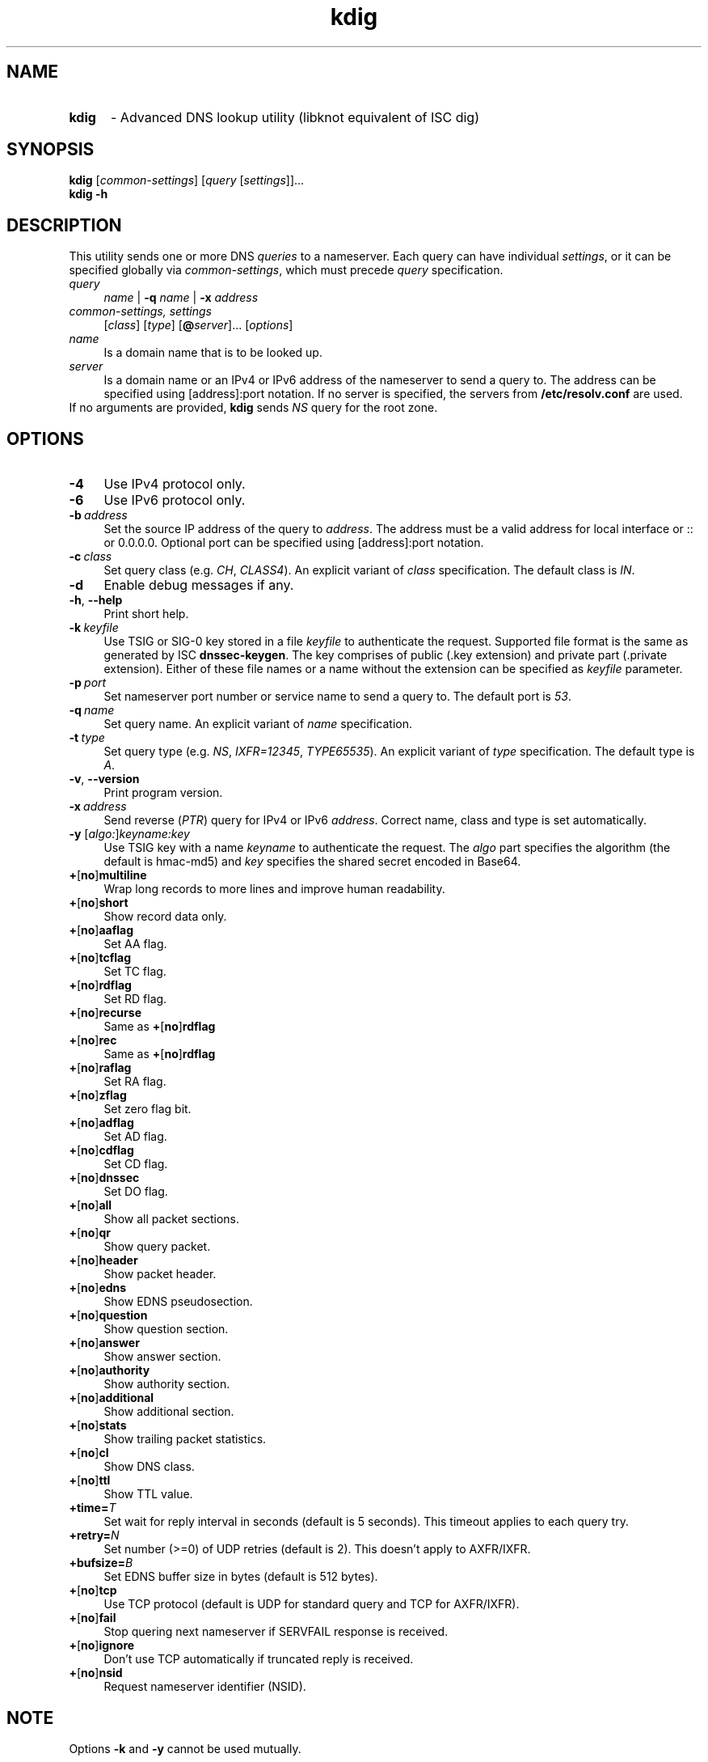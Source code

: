 .TH "kdig" "1" "27 August 2013" "CZ.NIC Labs" "Knot DNS, version 1.3.1"
.SH NAME
.TP 5
.B kdig
\- Advanced DNS lookup utility (libknot equivalent of ISC dig)
.SH SYNOPSIS
.B kdig
[\fIcommon\-settings\fR] [\fIquery\fR [\fIsettings\fR]]...
.TP 5
.B kdig \-h
.SH DESCRIPTION
This utility sends one or more DNS \fIqueries\fR to a nameserver. Each query can
have individual \fIsettings\fR, or it can be specified globally via \fIcommon\-settings\fR,
which must precede \fIquery\fR specification.
.TP 4
.I query
\fIname\fR | \fB\-q\fR \fIname\fR | \fB\-x\fR \fIaddress\fR
.TP
.I common\-settings, settings
[\fIclass\fR] [\fItype\fR] [\fB@\fIserver\fR]... [\fIoptions\fR]
.TP
.I name
Is a domain name that is to be looked up.
.TP
.I server
Is a domain name or an IPv4 or IPv6 address of the nameserver to send a query to.
The address can be specified using [address]:port notation. If no server is specified,
the servers from \fB/etc/resolv.conf\fR are used.
.TP
If no arguments are provided, \fBkdig\fR sends \fINS\fR query for the root zone.
.SH OPTIONS
.TP 4
.B \-4
Use IPv4 protocol only.
.TP
.B \-6
Use IPv6 protocol only.
.TP
.BI \-b \ address
Set the source IP address of the query to \fIaddress\fR. The address
must be a valid address for local interface or :: or 0.0.0.0.
Optional port can be specified using [address]:port notation.
.TP
.BI \-c \ class
Set query class (e.g. \fICH\fR, \fICLASS4\fR). An explicit variant of
\fIclass\fR specification. The default class is \fIIN\fR.
.TP
.B \-d
Enable debug messages if any.
.TP
.BR \-h ,\  \-\-help
Print short help.
.TP
.BI \-k \ keyfile
Use TSIG or SIG\-0 key stored in a file \fIkeyfile\fR to authenticate the request.
Supported file format is the same as generated by ISC \fBdnssec\-keygen\fR.
The key comprises of public (.key extension) and private part (.private extension).
Either of these file names or a name without the extension can be specified as \fIkeyfile\fR
parameter.
.TP
.BI \-p \ port
Set nameserver port number or service name to send a query to.
The default port is \fI53\fR.
.TP
.BI \-q \ name
Set query name. An explicit variant of \fIname\fR specification.
.TP
.BI \-t \ type
Set query type (e.g. \fINS\fR, \fIIXFR=12345\fR, \fITYPE65535\fR).
An explicit variant of \fItype\fR specification. The default type is \fIA\fR.
.TP
.BR \-v ,\  \-\-version
Print program version.
.TP
.BI \-x \ address
Send reverse (\fIPTR\fR) query for IPv4 or IPv6 \fIaddress\fR. Correct name,
class and type is set automatically.
.TP
.B \-y \fR[\fIalgo:\fR]\fIkeyname:key\fR
Use TSIG key with a name \fIkeyname\fR to authenticate the request. The \fIalgo\fR
part specifies the algorithm (the default is hmac\-md5) and \fIkey\fR specifies
the shared secret encoded in Base64.
.TP
.BR + [ no ] multiline
Wrap long records to more lines and improve human readability.
.TP
.BR + [ no ] short
Show record data only.
.TP
.BR + [ no ] aaflag
Set AA flag.
.TP
.BR + [ no ] tcflag
Set TC flag.
.TP
.BR + [ no ] rdflag
Set RD flag.
.TP
.BR + [ no ] recurse
.RB "Same as " + [ no ] rdflag
.TP
.BR + [ no ] rec
.RB "Same as " + [ no ] rdflag
.TP
.BR + [ no ] raflag
Set RA flag.
.TP
.BR + [ no ] zflag
Set zero flag bit.
.TP
.BR + [ no ] adflag
Set AD flag.
.TP
.BR + [ no ] cdflag
Set CD flag.
.TP
.BR + [ no ] dnssec
Set DO flag.
.TP
.BR + [ no ] all
Show all packet sections.
.TP
.BR + [ no ] qr
Show query packet.
.TP
.BR + [ no ] header
Show packet header.
.TP
.BR + [ no ] edns
Show EDNS pseudosection.
.TP
.BR + [ no ] question
Show question section.
.TP
.BR + [ no ] answer
Show answer section.
.TP
.BR + [ no ] authority
Show authority section.
.TP
.BR + [ no ] additional
Show additional section.
.TP
.BR + [ no ] stats
Show trailing packet statistics.
.TP
.BR + [ no ] cl
Show DNS class.
.TP
.BR + [ no ] ttl
Show TTL value.
.TP
.BI +time= T
Set wait for reply interval in seconds (default is 5 seconds).
This timeout applies to each query try.
.TP
.BI +retry= N
Set number (>=0) of UDP retries (default is 2). This doesn't apply to AXFR/IXFR.
.TP
.BI +bufsize= B
Set EDNS buffer size in bytes (default is 512 bytes).
.TP
.BR + [ no ] tcp
Use TCP protocol (default is UDP for standard query and TCP for AXFR/IXFR).
.TP
.BR + [ no ] fail
Stop quering next nameserver if SERVFAIL response is received.
.TP
.BR + [ no ] ignore
Don't use TCP automatically if truncated reply is received.
.TP
.BR + [ no ] nsid
Request nameserver identifier (NSID).
.SH NOTE
Options \fB\-k\fR and \fB\-y\fR cannot be used mutually.
.SS Missing features with regard to ISC dig
Options \fB\-f\fR and \fB\-m\fR and query options:
.br
.BR +split=\fIW\fR ,\  +tries=\fIT\fR ,\  +ndots=\fID\fR ,
.br
.BR +domain=\fIsomename\fR , +trusted\-key=\fI####\fR ,
.br
.BR + [ no ] vc ,\  + [ no ] search ,\  + [ no ] showsearch ,
.br
.BR + [ no ] defname ,\  + [ no ] aaonly ,\  + [ no ] cmd ,
.br
.BR + [ no ] identify ,\  + [ no ] comments ,\  + [ no ] rrcomments ,
.br
.BR + [ no ] onesoa ,\  + [ no ] besteffort ,\  + [ no ] sigchase ,
.br
.BR + [ no ] topdown ,\  + [ no ] nssearch ,\  + [ no ] trace.
.TP
Per-user file configuration via ${HOME}/.digrc.
.SS Differences with regard to ISC dig
Optional port specification has a form of [address]:port instead of address#port.
.TP
.BR + [ no ] ttl " instead of " + [ no ] ttlid
.TP
Trailing information is formatted slightly different.
.SH EXAMPLES
.B Example 1. Get A record for example.com:
.TP
# kdig example.com A
.TP
.B Example 2. Perform AXFR for zone example.com from the server 192.0.2.1:
.TP
# kdig example.com \-t AXFR @192.0.2.1
.TP
.B Example 3. Send one A query for example.com from 192.0.2.1 and one reverse \
lookup for address 2001:DB8::1 from 192.0.2.2. Both using TCP protocol:
.TP
# kdig +tcp example.com \-t A @192.0.2.1 \-x 2001:DB8::1 @192.0.2.2
.SH FILES
.I /etc/resolv.conf
.SH AUTHOR
Daniel Salzman (\fBwww.knot\-dns.cz\fR)
.TP
Please send any bug reports or comments to \fBknot\-dns@labs.nic.cz\fR
.SH SEE ALSO
.BR khost (1),
.BR knsupdate (1).
